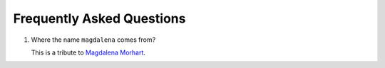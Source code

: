 Frequently Asked Questions
--------------------------

#. Where the name ``magdalena`` comes from?

   This is a tribute to `Magdalena
   Morhart <https://en.wikipedia.org/wiki/Magdalena_Morhart>`__.
